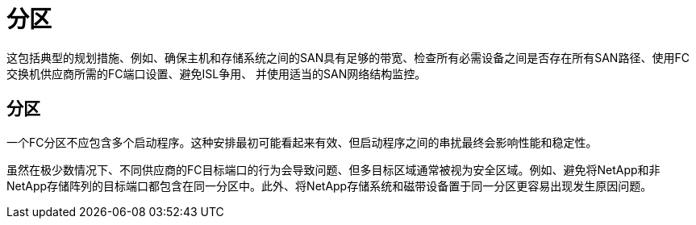 = 分区
:allow-uri-read: 


这包括典型的规划措施、例如、确保主机和存储系统之间的SAN具有足够的带宽、检查所有必需设备之间是否存在所有SAN路径、使用FC交换机供应商所需的FC端口设置、避免ISL争用、 并使用适当的SAN网络结构监控。



== 分区

一个FC分区不应包含多个启动程序。这种安排最初可能看起来有效、但启动程序之间的串扰最终会影响性能和稳定性。

虽然在极少数情况下、不同供应商的FC目标端口的行为会导致问题、但多目标区域通常被视为安全区域。例如、避免将NetApp和非NetApp存储阵列的目标端口都包含在同一分区中。此外、将NetApp存储系统和磁带设备置于同一分区更容易出现发生原因问题。
